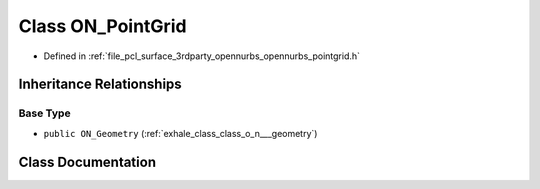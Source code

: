 .. _exhale_class_class_o_n___point_grid:

Class ON_PointGrid
==================

- Defined in :ref:`file_pcl_surface_3rdparty_opennurbs_opennurbs_pointgrid.h`


Inheritance Relationships
-------------------------

Base Type
*********

- ``public ON_Geometry`` (:ref:`exhale_class_class_o_n___geometry`)


Class Documentation
-------------------


.. doxygenclass:: ON_PointGrid
   :members:
   :protected-members:
   :undoc-members: